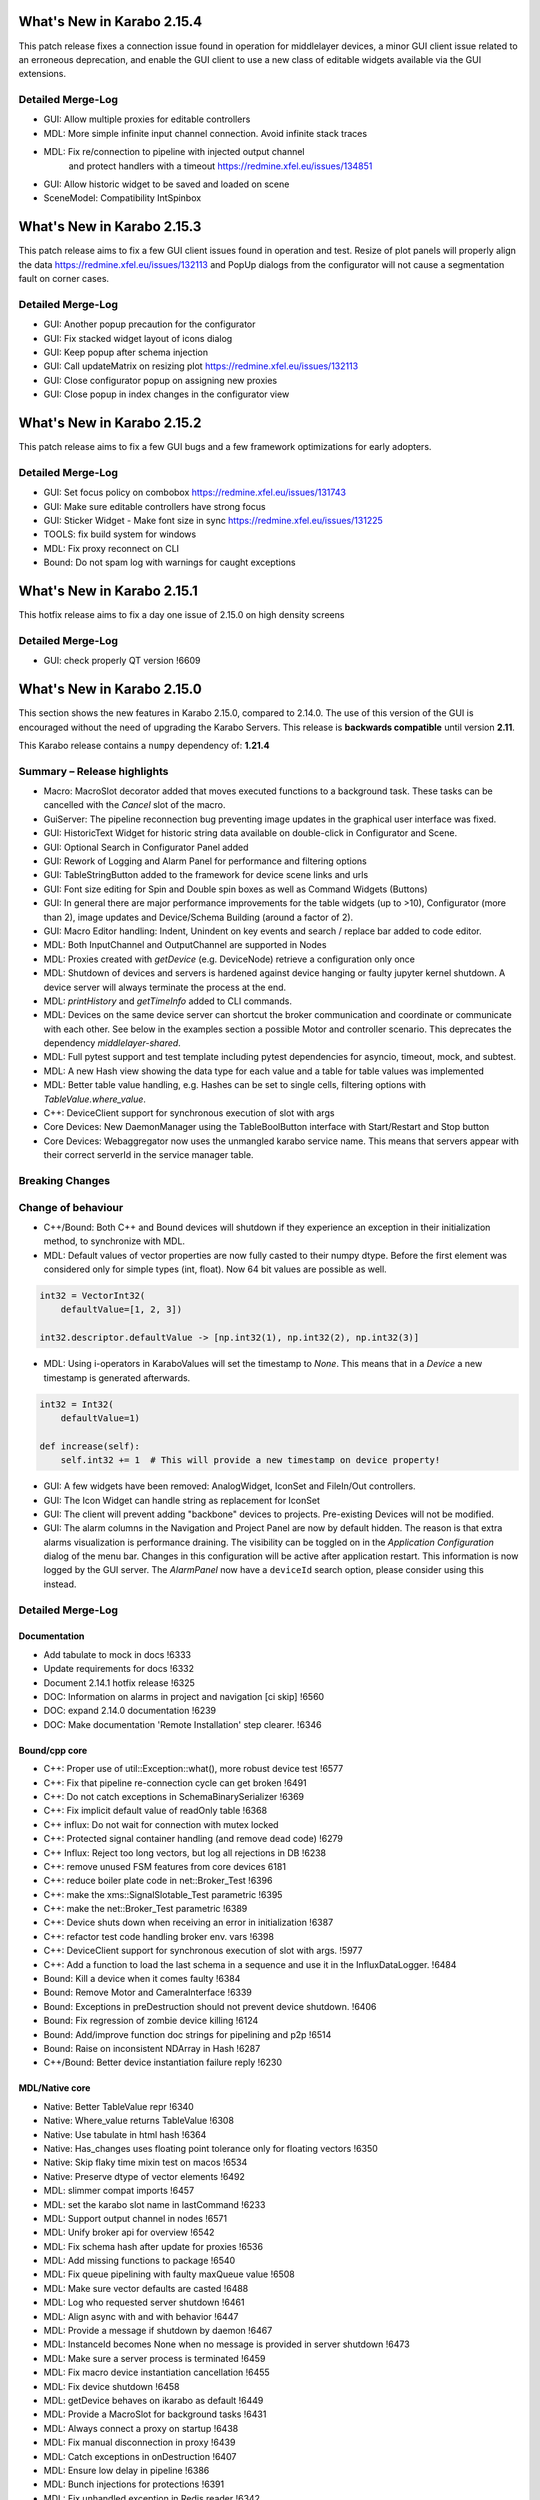 ***************************
What's New in Karabo 2.15.4
***************************

This patch release fixes a connection issue found in operation
for middlelayer devices, a minor GUI client issue related to an erroneous deprecation,
and enable the GUI client to use a new class of editable widgets available via the
GUI extensions.

Detailed Merge-Log
++++++++++++++++++

- GUI: Allow multiple proxies for editable controllers
- MDL: More simple infinite input channel connection. Avoid infinite stack traces
- MDL: Fix re/connection to pipeline with injected output channel
       and protect handlers with a timeout https://redmine.xfel.eu/issues/134851
- GUI: Allow historic widget to be saved and loaded on scene
- SceneModel: Compatibility IntSpinbox

***************************
What's New in Karabo 2.15.3
***************************

This patch release aims to fix a few GUI client issues found in operation
and test.
Resize of plot panels will properly align the data https://redmine.xfel.eu/issues/132113
and PopUp dialogs from the configurator will not cause a segmentation fault on corner cases.

Detailed Merge-Log
++++++++++++++++++

- GUI: Another popup precaution for the configurator
- GUI: Fix stacked widget layout of icons dialog
- GUI: Keep popup after schema injection
- GUI: Call updateMatrix on resizing plot https://redmine.xfel.eu/issues/132113
- GUI: Close configurator popup on assigning new proxies
- GUI: Close popup in index changes in the configurator view

***************************
What's New in Karabo 2.15.2
***************************

This patch release aims to fix a few GUI bugs and a few framework optimizations
for early adopters.

Detailed Merge-Log
++++++++++++++++++

- GUI: Set focus policy on combobox https://redmine.xfel.eu/issues/131743
- GUI: Make sure editable controllers have strong focus
- GUI: Sticker Widget - Make font size in sync https://redmine.xfel.eu/issues/131225
- TOOLS: fix build system for windows
- MDL: Fix proxy reconnect on CLI
- Bound: Do not spam log with warnings for caught exceptions

***************************
What's New in Karabo 2.15.1
***************************

This hotfix release aims to fix a day one issue of 2.15.0 on high density screens

Detailed Merge-Log
++++++++++++++++++

- GUI: check properly QT version !6609

***************************
What's New in Karabo 2.15.0
***************************

This section shows the new features in Karabo 2.15.0, compared to 2.14.0.
The use of this version of the GUI is encouraged without the need of upgrading the Karabo Servers.
This release is **backwards compatible** until version **2.11**.

This Karabo release contains a ``numpy`` dependency of: **1.21.4**

Summary – Release highlights
++++++++++++++++++++++++++++

- Macro: MacroSlot decorator added that moves executed functions to a background task. These tasks can
  be cancelled with the `Cancel` slot of the macro.
- GuiServer: The pipeline reconnection bug preventing image updates in the graphical user interface was fixed.
- GUI: HistoricText Widget for historic string data available on double-click in Configurator and Scene.
- GUI: Optional Search in Configurator Panel added
- GUI: Rework of Logging and Alarm Panel for performance and filtering options
- GUI: TableStringButton added to the framework for device scene links and urls
- GUI: Font size editing for Spin and Double spin boxes as well as Command Widgets (Buttons)
- GUI: In general there are major performance improvements for the table widgets (up to >10),
  Configurator (more than 2), image updates and Device/Schema Building (around a factor of 2).
- GUI: Macro Editor handling: Indent, Unindent on key events and search / replace bar added to code editor.
- MDL: Both InputChannel and OutputChannel are supported in Nodes
- MDL: Proxies created with *getDevice* (e.g. DeviceNode) retrieve a configuration only once
- MDL: Shutdown of devices and servers is hardened against device hanging or faulty jupyter kernel shutdown. A device server will always
  terminate the process at the end.
- MDL: *printHistory* and *getTimeInfo* added to CLI commands.
- MDL: Devices on the same device server can shortcut the broker communication and coordinate or communicate with each other. See below
  in the examples section a possible Motor and controller scenario. This deprecates the dependency `middlelayer-shared`.
- MDL: Full pytest support and test template including pytest dependencies for asyncio, timeout, mock, and subtest.
- MDL: A new Hash view showing the data type for each value and a table for table values was implemented
- MDL: Better table value handling, e.g. Hashes can be set to single cells, filtering options with `TableValue.where_value`.
- C++: DeviceClient support for synchronous execution of slot with args
- Core Devices: New DaemonManager using the TableBoolButton interface with Start/Restart and Stop button
- Core Devices: Webaggregator now uses the unmangled karabo service name. This means that servers appear with their
  correct serverId in the service manager table.

Breaking Changes
++++++++++++++++


Change of behaviour
+++++++++++++++++++

- C++/Bound: Both C++ and Bound devices will shutdown if they experience an exception in their initialization method, to synchronize with MDL.
- MDL: Default values of vector properties are now fully casted to their numpy dtype. Before the first element
  was considered only for simple types (int, float). Now 64 bit values are possible as well.

.. code-block:: python

    int32 = VectorInt32(
        defaultValue=[1, 2, 3])

    int32.descriptor.defaultValue -> [np.int32(1), np.int32(2), np.int32(3)]

- MDL: Using i-operators in KaraboValues will set the timestamp to `None`.
  This means that in a `Device` a new timestamp is generated afterwards.

.. code-block:: python

    int32 = Int32(
        defaultValue=1)

    def increase(self):
        self.int32 += 1  # This will provide a new timestamp on device property!

- GUI: A few widgets have been removed: AnalogWidget, IconSet and FileIn/Out controllers.
- GUI: The Icon Widget can handle string as replacement for IconSet
- GUI: The client will prevent adding "backbone" devices to projects. Pre-existing Devices will not be modified.
- GUI: The alarm columns in the Navigation and Project Panel are now by default hidden.
  The reason is that extra alarms visualization is performance draining. The visibility can be toggled
  on in the `Application Configuration` dialog of the menu bar. Changes in this configuration
  will be active after application restart. This information is now logged by the GUI server.
  The `AlarmPanel` now have a ``deviceId`` search option, please consider using this instead.


Detailed Merge-Log
++++++++++++++++++


Documentation
=============

- Add tabulate to mock in docs !6333
- Update requirements for docs !6332
- Document 2.14.1 hotfix release !6325
- DOC: Information on alarms in project and navigation [ci skip] !6560
- DOC: expand 2.14.0 documentation !6239
- DOC: Make documentation 'Remote Installation' step clearer. !6346


Bound/cpp core
==============


- C++: Proper use of util::Exception::what(), more robust device test !6577
- C++: Fix that pipeline re-connection cycle can get broken !6491
- C++: Do not catch exceptions in SchemaBinarySerializer !6369
- C++: Fix implicit default value of readOnly table !6368
- C++ influx: Do not wait for connection with mutex locked
- C++: Protected signal container handling (and remove dead code) !6279
- C++ Influx: Reject too long vectors, but log all rejections in DB !6238
- C++: remove unused FSM features from core devices 6181
- C++: reduce boiler plate code in net::Broker_Test !6396
- C++: make the xms::SignalSlotable_Test parametric !6395
- C++: make the net::Broker_Test parametric !6389
- C++: Device shuts down when receiving an error in initialization !6387
- C++: refactor test code handling broker env. vars !6398
- C++: DeviceClient support for synchronous execution of slot with args. !5977
- C++: Add a function to load the last schema in a sequence and use it in the InfluxDataLogger. !6484
- Bound: Kill a device when it comes faulty !6384
- Bound: Remove Motor and CameraInterface !6339
- Bound: Exceptions in preDestruction should not prevent device shutdown. !6406
- Bound: Fix regression of zombie device killing !6124
- Bound: Add/improve function doc strings for pipelining and p2p !6514
- Bound: Raise on inconsistent NDArray in Hash !6287
- C++/Bound: Better device instantiation failure reply !6230


MDL/Native core
===============

- Native: Better TableValue repr !6340
- Native: Where_value returns TableValue !6308
- Native: Use tabulate in html hash !6364
- Native: Has_changes uses floating point tolerance only for floating vectors !6350
- Native: Skip flaky time mixin test on macos !6534
- Native: Preserve dtype of vector elements !6492
- MDL: slimmer compat imports !6457
- MDL: set the karabo slot name in lastCommand !6233
- MDL: Support output channel in nodes !6571
- MDL: Unify broker api for overview !6542
- MDL: Fix schema hash after update for proxies !6536
- MDL: Add missing functions to package !6540
- MDL: Fix queue pipelining with faulty maxQueue value !6508
- MDL: Make sure vector defaults are casted !6488
- MDL: Log who requested server shutdown !6461
- MDL: Align async with and with behavior !6447
- MDL: Provide a message if shutdown by daemon !6467
- MDL: InstanceId becomes None when no message is provided in server shutdown !6473
- MDL: Make sure a server process is terminated !6459
- MDL: Fix macro device instantiation cancellation !6455
- MDL: Fix device shutdown !6458
- MDL: getDevice behaves on ikarabo as default !6449
- MDL: Provide a MacroSlot for background tasks !6431
- MDL: Always connect a proxy on startup !6438
- MDL: Fix manual disconnection in proxy !6439
- MDL: Catch exceptions in onDestruction !6407
- MDL: Ensure low delay in pipeline !6386
- MDL: Bunch injections for protections !6391
- MDL: Fix unhandled exception in Redis reader !6342
- MDL: Explicit connection closure at the end of device lifetime !6335
- MDL: Correction to MR!6315. !6324
- MDL: Fix closure in Redis that works for test_topology !6315
- MDL: Fix shutdown process in MDL !6313
- MDL: Support for reading of log messages for non-JMS brokers !6249
- MDL: Make MDL a package !6270
- MDL: Swap testing to pytest example !6260
- MDL: Provide a table default row option !6244
- MDL: Fix initial instanceInfo for device servers !6297
- MDL: Remove one conversion for comparison in daemon manager. !6351
- MDL: Provide a new hash view !6266
- MDL: Document more the localdevice option !6334
- MDL: Remove pitfall of i operators !6259
- MDL: Use tabulate for Hashlist representation !6331
- MDL: Allow Noded InputChannel !6245
- MDL: Use a weakref in mdl device context !6304
- MDL: Enhance getSchema to check for state dependent schema !6280
- MDL: Provide device shortcut possibility !6322
- MDL: Move sleep in scanPluginsloop to wait for the instanceInfo to be set !6252
- MDL: Wait for instanceInfos to arrive !6258
- MDL: Add external testing module !6250
- MDL: Provide easy filtering operations for table values !6242
- MDL: Only connect once in device node !6243
- MDL: Python compat drain lock in pipelining !6246
- MDL: Modify context with timeout and merge instances !6256
- MDL: Add device context for pytest asyncio !6248
- MDL: Use an async context for the proxy killer !6225
- MDL: Enable setting of Hashes as rows in table element and provide columnIndex function !6241
- MDL: Add isort to templates !6237
- MDL: Include tests in the future for flake8 !6236
- MDL: Always provide the correct stack trace if available !6286
- MDL: Provide an init variable for channelName !6285
- MDL: Add function for getClassSchema !6274
- MDL: Don't use deprecated numpy type in ndarray !6292
- MDL: Provide better HashList repr !6267
- MDL: getTimeInfo function to retrieve ticking information and latency !6257
- MDL: Add printHistory for nice history print !6414
- MDL: Timestamp.toLocal with selectable separator !6434
- MDL: Dump Karabo version to log file !6317
- MDL: Better instantiation failure report. If instantiation fails due to unknown class, add id of missing class to instantiation failure exception.
- Macro API: Include listDeviceInstantiators !6261
- Macro: Activate cli remote timeout test !6456
- Macro: Protect IPython SlotKillDevice from hanging manager kernels !6451
- Macro: Don't miss an output print for macros !6416
- Macro: do not archive CLI devices !6409
- Common: Cure potential circular import in graph model files !6390
- Common: Provide WeakMethodRef in Karabo.common !6437
- Common: Do some code formatting !6336


Dependencies and deployment
===========================


- DEPS: Add tabulate to conda recipes !6330
- DEPS: python using tkinter !5892
- DEPS: use the new web host for miniconda !6338
- DEPS: enable Debian-10 build !6373
- DEPS: Add pytest timeout to dependencies !6411
- DEPS: Add pytest-mock and pytest-subtests to the framework !6264
- DEPS: Add tabulate to dependencies !6329
- DEPS: Add pytest asyncio !6247
- DEPS: Upgrade AMQP-CPP package to 4.3.16 !6343
- DEPS: Update numpy dependency on karabo-cpp Conda env to 1.22.3 (from 1.13.3). !6469
- DEPS: Update amqp-cpp to version 4.3.16 in the karabo-cpp Conda env. !6344
- TOOLS: make the location of the binaries configurable !6479
- TOOLS: Enable conditional installation !6217
- CMake: Fix typo in prepare vs code cmake !6555
- CMake: Remove CMAKE_PREFIX_PATH check
- CMake: Add hint to setupVSCodeCMake.py !6229
- CMake: Script to set up VSCode CMake builds just like auto_build_all.sh. !6129
- Deployment: Fix service in names by removing trailing newline and account webserver for that !6352
- karabo-cpp: Fix for numpy version inconsistency in "meta_base.yaml". !6561
- karabo-cpp dependency building: fix silent failures, "numJobs" for cmake-based builds. !6563
- karabo-cpp: Sync template with the latest changes in Beckhoff's CMake project. !6537


Core Devices
=============

- DaemonManager: Fix post action and use of new table filter features !6357
- DaemonManager: Implement TableBoolButton Interface !6221
- DaemonManager: Performance optimization in cycling !6444
- DaemonManager: Add Restart to DaemonManager !6372
- DaemonManager: Erase information on UNKNOWN state and cleanup !6441
- WebAggregator: Implement heartbeat checking and remove servers if hosts vanish !6442
- FW: Change visiblity of property test devices to EXPERT !6436
- GuiServer: Fix a debug message in GuiServerDevice !6490
- GuiServer: Small GuiServer improvements !6380
- GuiServer: Gui server keeps registered pipelines !6370
- GuiServer: Increase minimum client version to 2.11.3 !6295
- GuiServer: More pipeline info in GuiServer debug dump !6347
- GuiServer: Print meta data received from client !6541
- GuiServer: GuiServerDevice synchronisation fix !6353
- DataLogger: Log when data logging is blocked !6423
- Datalogger: No logging re-enforcement if not needed !6235
- Datalogger: Allow to ignore archiving some deviceIds/classIds. !6410
- Datalogger: Influx logging: add 'logger_time' metric to events of type '+LOG' and '-LOG'. !6363
- Datalogger: Reject device log entries while above a logging rate threshold. !6283
- Datalogger: Don't skip forceDeviceToBeLogged when the logger is behind the device update time. !6426
- Influx: Add support for max schema logging rate for a device. !6405
- Influx: Add "digest_start" and "schema_size" to "*__SCHEMAS" measurements !6399
- Influx: Fix for ever-growing schema's m_archive of a device being logged.


Tests and CI
============

- CI: conda build to run remote script !6392
- CI: Flake naming test !6481
- CI: Better Python CI !6462
- CI: Add code quality check for submodule imports !6397
- CI: Provide a property naming tests in templates !6465
- CI: improve integration tests compilation times !6388
- TEST: remove C++ runner code duplication !6219
- TEST: Add timeout to MDL template test !6550
- TEST: Align initial MDL template to isort !6299
- C++ tests: Fetch Schema until the buffer is done; test for fixes in !6470 and !6478. !6478
- C++ tests: More robust pipeline integration test !6379
- C++ tests: Increase broker timeouts !6360
- C++ tests: Reliable BaseLogger_Test !6362
- C++ tests: Increase timeout in InputOutputChannel_Test !6356
- C++ tests: Safer TcpAdapter with extended login(..) method. !6559
- C++ Tests: increase timeouts !6358
- Fix BoundPy integration tests. !6298
- Bound Integration Tests: Increase timeout !6240
- Fix minimal template for new Cpp devices. !6385
- C++ Template: cmake return on compilation failures. !6433


Graphical User Interface
========================

- GUI: avoid macro server confusion !6365
- GUI: Skip topology instances without attributes
- GUI: Show a log message instead of a message box for missing schema !6578
- GUI: Fix text for CrosshairRoi item !6576
- GUI: Expose current roi from controller !6570
- GUI: Make sure fonts are considered correctly on scene view for spinboxes !6565
- GUI: Expose CodeBook in karabogui.api !6567
- GUI: Add a table string button to the framework !6516
- GUI: Implement controller panels !6547
- GUI: Protect spinboxes with an own stylesheet !6562
- GUI: Provide configurable navigation and project alarms and info login !6557
- GUI: Increase table display performance once more !6558
- GUI: Protect vector hash binding when no schema is specified !6531
- GUI: Improve user experience in configurator selection
- GUI: Add test for moving scene items without snap to grid !6552
- GUI: Test binding clear namespace and make it faster !6530
- GUI: Add Historic Text Widget for String retrieval !6493
- GUI: Enhance app config dialog with header double click action and put a description !6548
- GUI: Unify and cleanup size hint constants !6546
- GUI: Remove model index bookkeeping in configurator for performance increase !6529
- GUI: Fix table setting via Configurator !6519
- GUI: Another performance update configurator !6525
- GUI: Make the application configuration editable for booleans !6523
- GUI: Fix project device rename !6538
- GUI: No alarm for project models, but conflicts !6521
- GUI: Don't request new schemas when moving scene element to back or foreground !6527
- GUI: Simplify table button delegate !6526
- Revert "GUI: Remove value delegate from Configurator" !6532
- GUI: Deprecate and Remove AnalogWidget !6486
- GUI: Remove value delegate from Configurator !6517
- GUI: Performance increase schema update configurator !6528
- GUI: StepMode true is deprecated in pyqtgraph, use center !6497
- GUI: Make schema building a lot faster !6524
- GUI: Add fonts to the command controller !6513
- GUI: Provide lazy Configurator filtering !6520
- GUI: Fix announce of value update in Configurator !6518
- GUI:  SizeHints for spinboxes and use in controllers !6515
- GUI: Show a warning message instead of a popup for missing scene in project !6499
- GUI: Add formatting to float spinbox !6509
- GUI: Deprecate Iconset widget !6485
- GUI: Add formatting to intspinbox !6506
- GUI: Performance lineedit unitlabels and code quality !6507
- GUI: A few fixes for the spinbox !6505
- GUI: A few fixes for the double spinbox !6504
- GUI: Enable to get default scene of device from scene elements !6502
- GUI: Increase display performance of table controllers !6501
- GUI: Cleanup get_device_status_pixmap !6500
- GUI: Drop Weakmethod ref since in common !6498
- GUI: Move test schema code to testing !6482
- GUI: Speed up bytescale !6496
- GUI: Image alignment lookup table and code quality !6495
- GUI: Add optional sorting feature to table widget !6489
- GUI: Image levels protection in levels dialog !6474
- GUI: Remove directory and filesystem widgets !6463
- GUI: ColorBar and Image protection for infinite values !6446
- GUI: Performance boost for image clipping !6468
- GUI: Provide testing module !6464
- GUI: Tune icons dialog with data directory and more !6454
- GUI: AlarmPanel - Add instanceId filtering and remove Id from the view !6443
- GUI: Offer confirmation option for table button and use in daemon manager !6440
- GUI: Prevent admin devices from creation !6435
- GUI: Add model sortingEnabled for filter controllers protection !6393
- GUI: Add log level filtering to log widget !6404
- GUI: Move frameslider ui file !6421
- GUI: Always synchronize online schema for devices !6413
- GUI: Fix the pipeline counter for schema evolution !6412
- GUI: Rename types to binding types !6417
- GUI: Cleanup icon command widget !6415
- GUI: Add resize contents on initialize in log widget and continue cleaning up !6402
- GUI: Refactor log server dialog !6401
- GUI: Rename label text to Clear Filter for filter controller !6394
- GUI: Align access level change on tables with buttons !6366
- GUI: Add sortingEnabled option to table filter controller !6359
- GUI: Have a single paint event for the log widget !6361
- GUI: Rework logging widget for performance and filtering !6345
- GUI: Don't show another image on image controller double click !6300
- GUI: Only show unit label on eval widget when required !6307
- GUI: Unit util for abs errors and type checks !6328
- GUI: Show unit label only when needed in LabelWidget !6305
- GUI: Add subtests module !6271
- GUI: Ensure future high dpi compatibility !6302
- GUI: Slight refactor to RangeSlider !6312
- GUI: Provide display type formatting for labels !6318
- GUI: Show a log message for missing scenes on project scene handling and cleanup !6327
- GUI: Fix image profiling when weighted with zeros !6303
- GUI: Protect range slider from handle movement to a threshold !6277
- GUI: Protect against schema evolution on the command controller !6272
- GUI: Substitute font only if available and rewrite base to pathlib !6301
- GUI: Create conftest for pytest !6265
- GUI: Prevent viewbox exceptions in profiling !6291
- GUI: Protect levels dialog from segfaulting, slider protection !6273
- GUI: Ensure class schema for project devices when shown in configurator !6269
- GUI: Remove class schemas on server leave !6268
- GUI: Use pytest-mock in sticker dialog test !6263
- GUI: Provide possibility to move to pytest easily !6255
- GUI: Add pytest-mock to recipes !6262
- GUI: Fix the log message of bad disconnect !6251
- GUI: Move by 1px if snap_to_grid is false
- GUI: Indent/De-indent code in Macro Editor using Tab/Shift+Tab key(s).
- GUI: Macro Editor - Fix Syntax highlight issue !6566
- GUI: Toggling match case button should just highlights hits. !6554
- GUI: Create a widget for Macro editor.
- GUI: Find Toolbar for Macro editor.
- GUI: IconWidget for String Properties !6471
- GUI: Improve 'Change Icon' Dialog appearance. !6445



Examples (MDL - Broker Shortcut)
================================

.. code-block:: python

    class Motor(Device):
        """This is a motor that has shared access to a controller talking
        to hardware"""

        controllerId = String()
        channelId = Int32(defaultValue=1)

        async def onInitialization(self):

            await waitUntil(lambda: self.getLocalDevice(self.controllerId.value)
                             is not None)
            # Strong reference to the controller device
            controller = self.getLocalDevice(self.controllerId.value)
            # Call a function directly on the device object
            values = await controller.read_hardware_values(self.channelId)